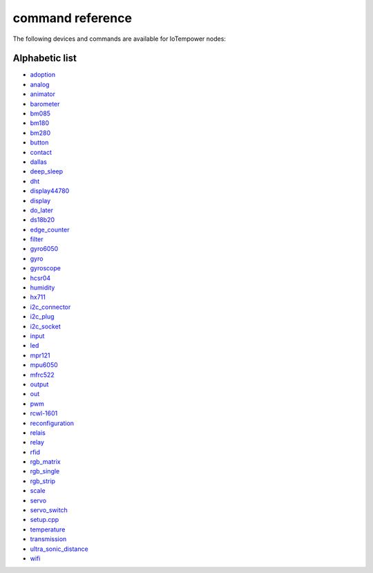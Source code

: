command reference
=================

The following devices and commands are available for IoTempower nodes:


Alphabetic list
---------------

- `adoption <adoption.rst>`_
- `analog <analog.rst>`_
- `animator <animator.rst>`_
- `barometer <barometer.rst>`_
- `bm085 <bm085.rst>`_
- `bm180 <bm180.rst>`_
- `bm280 <bm280.rst>`_
- `button <button.rst>`_
- `contact <contact.rst>`_
- `dallas <dallas.rst>`_
- `deep_sleep <deep_sleep.rst>`_
- `dht <dht.rst>`_
- `display44780 <display44780.rst>`_
- `display <display.rst>`_
- `do_later <do_later.rst>`_
- `ds18b20 <ds18b20.rst>`_
- `edge_counter <edge_counter.rst>`_
- `filter <filter.rst>`_
- `gyro6050 <gyro6050.rst>`_
- `gyro <gyro.rst>`_
- `gyroscope <gyroscope.rst>`_
- `hcsr04 <hcsr04.rst>`_
- `humidity <humidity.rst>`_
- `hx711 <hx711.rst>`_
- `i2c_connector <i2c_connector.rst>`_
- `i2c_plug <i2c_socket.rst>`_
- `i2c_socket <i2c_socket.rst>`_
- `input <input.rst>`_
- `led <led.rst>`_
- `mpr121 <mpr121.rst>`_
- `mpu6050 <mpu6050.rst>`_
- `mfrc522 <mfrc522.rst>`_
- `output <output.rst>`_
- `out <out.rst>`_
- `pwm <pwm.rst>`_
- `rcwl-1601 <rcwl-1601.rst>`_
- `reconfiguration <reconfiguration.rst>`_
- `relais <relais.rst>`_
- `relay <relay.rst>`_
- `rfid <rfid.rst>`_
- `rgb_matrix <rgb_matrix.rst>`_
- `rgb_single <rgb_single.rst>`_
- `rgb_strip <rgb_strip.rst>`_
- `scale <scale.rst>`_
- `servo <servo.rst>`_
- `servo_switch <servo_switch.rst>`_
- `setup.cpp <setup.cpp.rst>`_
- `temperature <temperature.rst>`_
- `transmission <transmission.rst>`_
- `ultra_sonic_distance <ultra_sonic_distance.rst>`_
- `wifi <wifi.rst>`_

